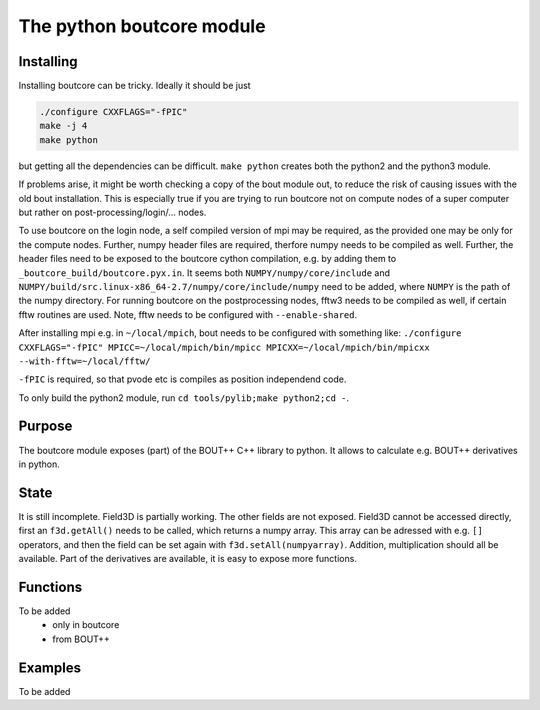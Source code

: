 The python boutcore module
==========================

Installing
----------

Installing boutcore can be tricky.
Ideally it should be just

.. code-block:: bash

   ./configure CXXFLAGS="-fPIC"
   make -j 4
   make python


but getting all the
dependencies can be difficult.
``make python`` creates both the python2 and the python3 module.

If problems arise, it might be worth checking a copy of the bout
module out, to reduce the risk of causing issues with the old bout
installation. This is especially true if you are trying to run
boutcore not on compute nodes of a super computer but rather on
post-processing/login/... nodes.

To use boutcore on the login node, a self compiled version of mpi may be
required, as the provided one may be only for the compute nodes.
Further, numpy header files are required, therfore numpy needs to be
compiled as well.
Further, the header files need to be exposed to the boutcore cython
compilation, e.g. by adding them to ``_boutcore_build/boutcore.pyx.in``.
It seems both ``NUMPY/numpy/core/include`` and
``NUMPY/build/src.linux-x86_64-2.7/numpy/core/include/numpy`` need to be
added, where ``NUMPY`` is the path of the numpy directory.
For running boutcore on the postprocessing nodes, fftw3 needs to be
compiled as well, if certain fftw routines are used. Note, fftw needs
to be configured with ``--enable-shared``.

After installing mpi e.g. in ``~/local/mpich``, bout needs to be
configured with something like:
``./configure CXXFLAGS="-fPIC" MPICC=~/local/mpich/bin/mpicc MPICXX=~/local/mpich/bin/mpicxx --with-fftw=~/local/fftw/``

``-fPIC`` is required, so that pvode etc is compiles as position
independend code.

To only build the python2 module, run ``cd tools/pylib;make python2;cd
-``.

Purpose
-------

The boutcore module exposes (part) of the BOUT++ C++ library to python.
It allows to calculate e.g. BOUT++ derivatives in python.


State
-----
It is still incomplete.
Field3D is partially working. The other fields are not exposed.
Field3D cannot be accessed directly, first an ``f3d.getAll()`` needs to be
called, which returns a numpy array. This array can be adressed with
e.g. ``[]`` operators, and then the field can be set again with
``f3d.setAll(numpyarray)``.
Addition, multiplication should all be available.
Part of the derivatives are available, it is easy to expose more
functions.

Functions
---------
To be added
 - only in boutcore

 - from BOUT++

Examples
--------
To be added

